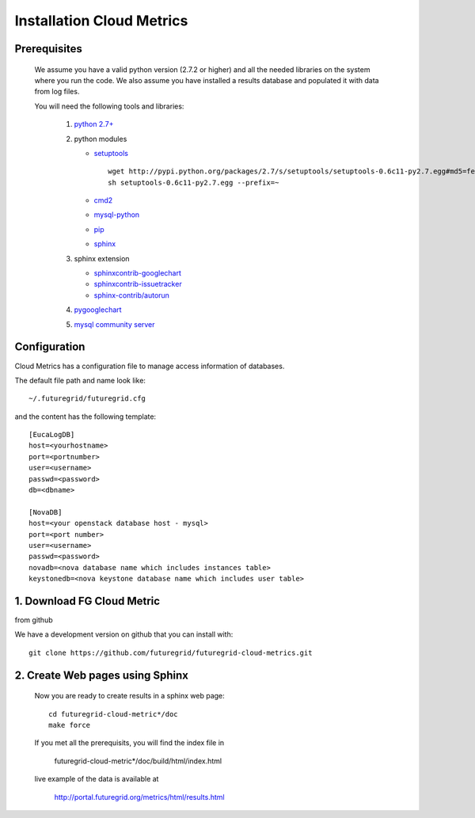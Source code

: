 Installation Cloud Metrics 
==========================

Prerequisites
-------------
 We assume you have a valid python version (2.7.2 or higher) and all the needed
 libraries on the system where you run the code. We also assume you
 have installed a results database and populated it with data from log
 files.

 You will need the following tools and libraries:

        1. `python 2.7+ <http://www.python.org/download/>`_
        2. python modules

           - `setuptools <http://pypi.python.org/pypi/setuptools/0.6c11#downloads>`_

             ::

               wget http://pypi.python.org/packages/2.7/s/setuptools/setuptools-0.6c11-py2.7.egg#md5=fe1f997bc722265116870bc7919059ea
               sh setuptools-0.6c11-py2.7.egg --prefix=~

           - `cmd2 <http://pypi.python.org/pypi/cmd2/>`_
           - `mysql-python <http://pypi.python.org/pypi/MySQL-python/>`_
           - `pip <http://pypi.python.org/pypi/pip/#downloads>`_
           - `sphinx <http://pypi.python.org/pypi/Sphinx>`_
        3. sphinx extension

           - `sphinxcontrib-googlechart <http://pypi.python.org/pypi/sphinxcontrib-googlechart/>`_
           - `sphinxcontrib-issuetracker <http://pypi.python.org/pypi/sphinxcontrib-issuetracker>`_
           - `sphinx-contrib/autorun <https://bitbucket.org/birkenfeld/sphinx-contrib/src/bf0e1d56c6e3/autorun>`_
        4. `pygooglechart <http://pygooglechart.slowchop.com/>`_
        5. `mysql community server <http://dev.mysql.com/downloads/mysql/>`_

Configuration
-------------
Cloud Metrics has a configuration file to manage access information of databases.

The default file path and name look like::

           ~/.futuregrid/futuregrid.cfg

and the content has the following template::

    [EucaLogDB]
    host=<yourhostname>
    port=<portnumber>
    user=<username>
    passwd=<password>
    db=<dbname>

    [NovaDB]
    host=<your openstack database host - mysql>
    port=<port number>
    user=<username>
    passwd=<password>
    novadb=<nova database name which includes instances table>
    keystonedb=<nova keystone database name which includes user table> 

1. Download FG Cloud Metric
---------------------------
from github

We have a development version on github that you can install with::

        git clone https://github.com/futuregrid/futuregrid-cloud-metrics.git

2. Create Web pages using Sphinx
--------------------------------
 Now you are ready to create results in a sphinx web page::

   cd futuregrid-cloud-metric*/doc
   make force

 If you met all the prerequisits, you will find the index file in 

   futuregrid-cloud-metric*/doc/build/html/index.html

 live example of the data is available at

   `http://portal.futuregrid.org/metrics/html/results.html <http://portal.futuregrid.org/metrics/html/results.html>`_

